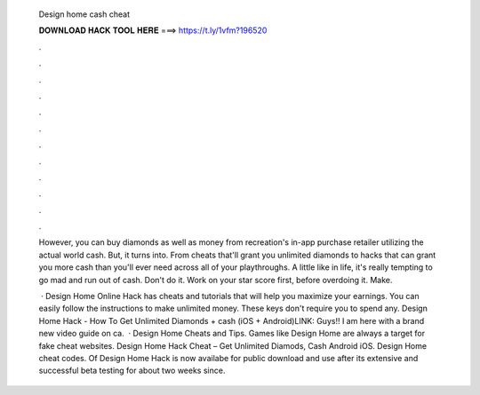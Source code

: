   Design home cash cheat
  
  
  
  𝐃𝐎𝐖𝐍𝐋𝐎𝐀𝐃 𝐇𝐀𝐂𝐊 𝐓𝐎𝐎𝐋 𝐇𝐄𝐑𝐄 ===> https://t.ly/1vfm?196520
  
  
  
  .
  
  
  
  .
  
  
  
  .
  
  
  
  .
  
  
  
  .
  
  
  
  .
  
  
  
  .
  
  
  
  .
  
  
  
  .
  
  
  
  .
  
  
  
  .
  
  
  
  .
  
  However, you can buy diamonds as well as money from recreation's in-app purchase retailer utilizing the actual world cash. But, it turns into. From cheats that'll grant you unlimited diamonds to hacks that can grant you more cash than you'll ever need across all of your playthroughs. A little like in life, it's really tempting to go mad and run out of cash. Don't do it. Work on your star score first, before overdoing it. Make.
  
   · Design Home Online Hack has cheats and tutorials that will help you maximize your earnings. You can easily follow the instructions to make unlimited money. These keys don't require you to spend any. Design Home Hack - How To Get Unlimited Diamonds + cash (iOS + Android)LINK:  Guys!! I am here with a brand new video guide on ca.  · Design Home Cheats and Tips. Games like Design Home are always a target for fake cheat websites. Design Home Hack Cheat – Get Unlimited Diamods, Cash Android iOS. Design Home cheat codes. Of Design Home Hack is now availabe for public download and use after its extensive and successful beta testing for about two weeks since.
